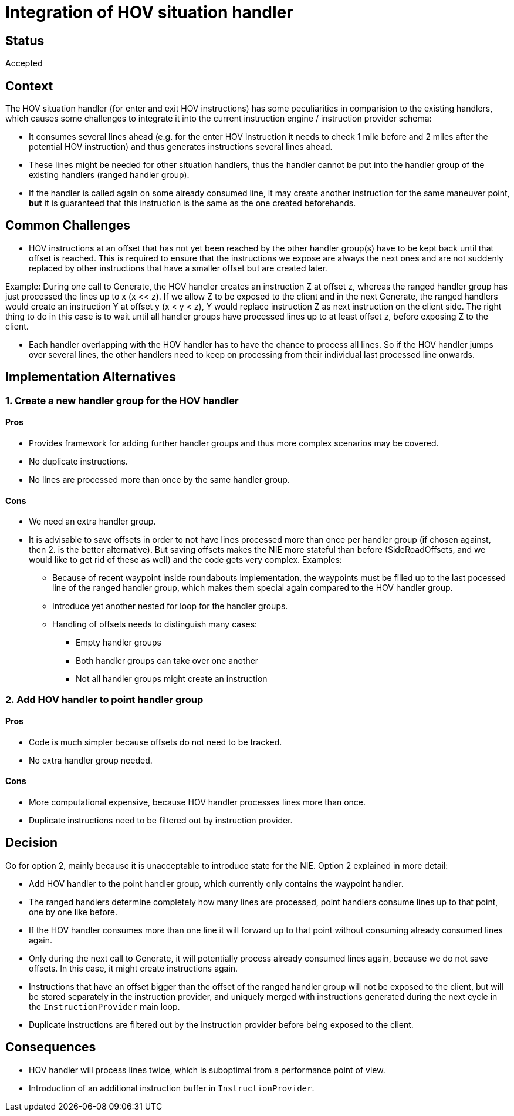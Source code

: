 // Copyright (C) 2021 TomTom NV. All rights reserved.
//
// This software is the proprietary copyright of TomTom NV and its subsidiaries and may be
// used for internal evaluation purposes or commercial use strictly subject to separate
// license agreement between you and TomTom NV. If you are the licensee, you are only permitted
// to use this software in accordance with the terms of your license agreement. If you are
// not the licensee, you are not authorized to use this software in any manner and should
// immediately return or destroy it.

= Integration of HOV situation handler

== Status

Accepted

== Context

The HOV situation handler (for enter and exit HOV instructions) has some peculiarities in
comparision to the existing handlers, which causes some challenges to integrate it into the current
instruction engine / instruction provider schema:

* It consumes several lines ahead (e.g. for the enter HOV instruction it needs to check 1 mile
before and 2 miles after the potential HOV instruction) and thus generates instructions several
lines ahead.

* These lines might be needed for other situation handlers, thus the handler cannot be put into the
handler group of the existing handlers (ranged handler group).

* If the handler is called again on some already consumed line, it may create another instruction
for the same maneuver point, **but** it is guaranteed that this instruction is the same as the one
created beforehands.

== Common Challenges

* HOV instructions at an offset that has not yet been reached by the other handler group(s) have to
be kept back until that offset is reached. This is required to ensure that the instructions we
expose are always the next ones and are not suddenly replaced by other instructions that have a
smaller offset but are created later.

Example: During one call to Generate, the HOV handler creates an instruction Z at offset z, whereas
the ranged handler group has just processed the lines up to x (x << z). If we allow Z to be exposed
to the client and in the next Generate, the ranged handlers would create an instruction Y at offset
y (x < y < z), Y would replace instruction Z as next instruction on the client side. The right thing
to do in this case is to wait until all handler groups have processed lines up to at least offset z,
before exposing Z to the client.

* Each handler overlapping with the HOV handler has to have the chance to process all lines. So if
the HOV handler jumps over several lines, the other handlers need to keep on processing from their
individual last processed line onwards.

== Implementation Alternatives

=== 1. Create a new handler group for the HOV handler

==== Pros

* Provides framework for adding further handler groups and thus more complex scenarios may be
covered.

* No duplicate instructions.

* No lines are processed more than once by the same handler group.

==== Cons

* We need an extra handler group.

* It is advisable to save offsets in order to not have lines processed more than once per handler
group (if chosen against, then 2. is the better alternative). But saving offsets makes the NIE more
stateful than before (SideRoadOffsets, and we would like to get rid of these as well) and the code
gets very complex. Examples:

** Because of recent waypoint inside roundabouts implementation, the waypoints must be filled up to
the last pocessed line of the ranged handler group, which makes them special again compared to the
HOV handler group.

** Introduce yet another nested for loop for the handler groups.

** Handling of offsets needs to distinguish many cases:

*** Empty handler groups

*** Both handler groups can take over one another

*** Not all handler groups might create an instruction

=== 2. Add HOV handler to point handler group

==== Pros

* Code is much simpler because offsets do not need to be tracked.

* No extra handler group needed.

==== Cons

* More computational expensive, because HOV handler processes lines more than once.

* Duplicate instructions need to be filtered out by instruction provider.

== Decision

Go for option 2, mainly because it is unacceptable to introduce state for the NIE. Option 2
explained in more detail:

* Add HOV handler to the point handler group, which currently only contains the waypoint handler.

* The ranged handlers determine completely how many lines are processed, point handlers consume
lines up to that point, one by one like before.

* If the HOV handler consumes more than one line it will forward up to that point without consuming
already consumed lines again.

* Only during the next call to Generate, it will potentially process already consumed lines again,
because we do not save offsets. In this case, it might create instructions again.

* Instructions that have an offset bigger than the offset of the ranged handler group will not be
exposed to the client, but will be stored separately in the instruction provider, and uniquely
merged with instructions generated during the next cycle in the `InstructionProvider` main loop.

* Duplicate instructions are filtered out by the instruction provider before being exposed to the
client.

== Consequences

* HOV handler will process lines twice, which is suboptimal from a performance point of view.

* Introduction of an additional instruction buffer in `InstructionProvider`.

